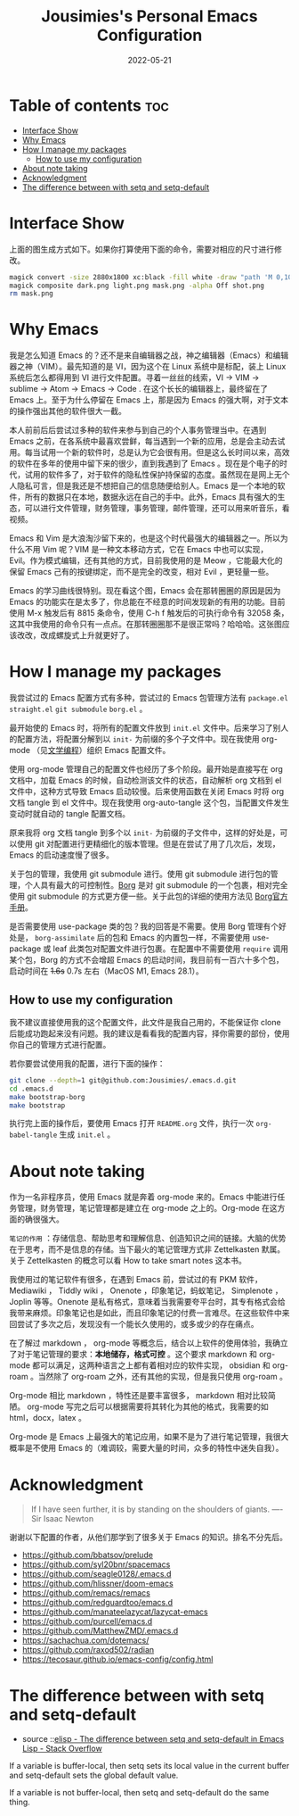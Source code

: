 #+TITLE: Jousimies's Personal Emacs Configuration
#+DATE: 2022-05-21

* Table of contents                                                     :toc:
- [[#interface-show][Interface Show]]
- [[#why-emacs][Why Emacs]]
- [[#how-i-manage-my-packages][How I manage my packages]]
  - [[#how-to-use-my-configuration][How to use my configuration]]
- [[#about-note-taking][About note taking]]
- [[#acknowledgment][Acknowledgment]]
- [[#the-difference-between-with-setq-and-setq-default][The difference between with setq and setq-default]]

* Interface Show
#+ATTR_ORG: :width 800px
#+ATTR_HTML: :width 1000px
[[file:src/interface.png]]
上面的图生成方式如下。如果你打算使用下面的命令，需要对相应的尺寸进行修改。
#+begin_src bash
  magick convert -size 2880x1800 xc:black -fill white -draw "path 'M 0,100 C 1000,200 800,1600 2880,1700 V 1800 H 2880 V 0 H 0'" mask.png
  magick composite dark.png light.png mask.png -alpha Off shot.png
  rm mask.png
#+end_src
* Why Emacs
我是怎么知道 Emacs 的？还不是来自编辑器之战，神之编辑器（Emacs）和编辑器之神（VIM）。最先知道的是 VI，因为这个在 Linux 系统中是标配，装上 Linux 系统后怎么都得用到 VI 进行文件配置。寻着一丝丝的线索，VI -> VIM -> sublime -> Atom -> Emacs -> Code . 在这个长长的编辑器上，最终留在了 Emacs 上。至于为什么停留在 Emacs 上，那是因为 Emacs 的强大啊，对于文本的操作强出其他的软件很大一截。

本人前前后后尝试过多种的软件来参与到自己的个人事务管理当中。在遇到 Emacs 之前，在各系统中最喜欢尝鲜，每当遇到一个新的应用，总是会主动去试用。每当试用一个新的软件时，总是认为它会很有用。但是这么长时间以来，高效的软件在多年的使用中留下来的很少，直到我遇到了 Emacs 。现在是个电子的时代，试用的软件多了，对于软件的隐私性保护持保留的态度。虽然现在是网上无个人隐私可言，但是我还是不想把自己的信息随便给别人。Emacs 是一个本地的软件，所有的数据只在本地，数据永远在自己的手中。此外，Emacs 具有强大的生态，可以进行文件管理，财务管理，事务管理，邮件管理，还可以用来听音乐，看视频。


#+NAME: Awesome emacs
#+CAPTION: What Emacs can do
#+ATTR_ORG: :width 500px
#+ATTR_HTML: :width 500px
[[file:src/emacscando.png]]

Emacs 和 Vim 是大浪淘沙留下来的，也是这个时代最强大的编辑器之一。所以为什么不用 Vim 呢？VIM 是一种文本移动方式，它在 Emacs 中也可以实现， Evil。作为模式编辑，还有其他的方式，目前我使用的是 Meow ，它能最大化的保留 Emacs 己有的按键绑定，而不是完全的改变，相对 Evil ，更轻量一些。

Emacs 的学习曲线很特别。现在看这个图，Emacs 会在那转圈圈的原因是因为Emacs 的功能实在是太多了，你总能在不经意的时间发现新的有用的功能。目前使用 M-x 触发后有 8815 条命令，使用 C-h f 触发后的可执行命令有 32058 条，这其中我使用的命令只有一点点。在那转圈圈那不是很正常吗？哈哈哈。这张图应该改改，改成螺旋式上升就更好了。

#+NAME:fig:Emacs learning curve
#+CAPTION:Emacs learning curve
#+ATTR_ORG: :width 500px
#+ATTR_LATEX: :width 10cm :placement [!htpb]
#+ATTR_HTML: :width 600px
[[file:src/emacslearn.png]]

* How I manage my packages
我尝试过的 Emacs 配置方式有多种，尝试过的 Emacs 包管理方法有 ~package.el~ ~straight.el~ ~git submodule~ ~borg.el~ 。

最开始使的 Emacs 时，将所有的配置文件放到 ~init.el~ 文件中。后来学习了别人的配置方法，将配置分解到以 ~init-~ 为前缀的多个子文件中。现在我使用 org-mode （见[[https://en.wikipedia.org/wiki/Literate_programming][文学编程]]）组织 Emacs 配置文件。

使用 org-mode 管理自己的配置文件也经历了多个阶段。最开始是直接写在 org 文档中，加载 Emacs 的时候，自动检测该文件的状态，自动解析 org 文档到 el 文件中，这种方式导致 Emacs 启动较慢。后来使用函数在关闭 Emacs 时将 org 文档 tangle 到 el 文件中。现在我使用 org-auto-tangle 这个包，当配置文件发生变动时就自动的 tangle 配置文档。

原来我将 org 文档 tangle 到多个以 ~init-~ 为前缀的子文件中，这样的好处是，可以使用 git 对配置进行更精细化的版本管理。但是在尝试了用了几次后，发现，Emacs 的启动速度慢了很多。

关于包的管理，我使用 git submodule 进行。使用 git submodule 进行包的管理，个人具有最大的可控制性。[[https://github.com/emacscollective/borg][Borg]] 是对 git submodule 的一个包裹，相对完全使用 git submodule 的方式更方便一些。关于此包的详细的使用方法见 [[https://emacsmirror.net/manual/borg/][Borg官方手册]]。

是否需要使用 use-package 类的包？我的回答是不需要。使用 Borg 管理有个好处是， ~borg-assimilate~ 后的包和 Emacs 的内置包一样，不需要使用 use-package 或 leaf 此类包对配置文件进行包裹。在配置中不需要使用 ~require~ 调用某个包，Borg 的方式不会增超 Emacs 的启动时间，我目前有一百六十多个包，启动时间在  +1.6s+ 0.7s 左右（MacOS M1, Emacs 28.1）。

** How to use my configuration
我不建议直接使用我的这个配置文件，此文件是我自己用的，不能保证你 clone 后能成功跑起来没有问题。我的建议是看看我的配置内容，择你需要的部份，使用你自己的管理方式进行配置。

若你要尝试使用我的配置，进行下面的操作：
#+begin_src bash
  git clone --depth=1 git@github.com:Jousimies/.emacs.d.git
  cd .emacs.d
  make bootstrap-borg
  make bootstrap
#+end_src

执行完上面的操作后，要使用 Emacs 打开  ~README.org~  文件，执行一次  ~org-babel-tangle~  生成  ~init.el~ 。
* About note taking
作为一名非程序员，使用 Emacs 就是奔着 org-mode 来的。Emacs 中能进行任务管理，财务管理，笔记管理都是建立在 org-mode 之上的。Org-mode 在这方面的确很强大。

=笔记的作用= ：存储信息、帮助思考和理解信息、创造知识之间的链接。大脑的优势在于思考，而不是信息的存储。当下最火的笔记管理方式非 Zettelkasten 默属。关于 Zettelkasten 的概念可以看 How to take smart notes 这本书。

我使用过的笔记软件有很多，在遇到 Emacs 前，尝试过的有 PKM 软件， Mediawiki ， Tiddly wiki ， Onenote ，印象笔记，蚂蚁笔记， Simplenote ， Joplin 等等。Onenote 是私有格式，意味着当我需要夸平台时，其专有格式会给我带来麻烦。印象笔记也是如此，而且印象笔记的付费一言难尽。在这些软件中来回尝试了多次之后，发现没有一个能长久使用的，或多或少的存在痛点。

在了解过 markdown ， org-mode 等概念后，结合以上软件的使用体验，我确立了对于笔记管理的要求：​*本地储存，格式可控* 。这个要求 markdown 和 org-mode 都可以满足，这两种语言之上都有着相对应的软件实现， obsidian 和 org-roam 。当然除了 org-roam 之外，还有其他的实现，但是我只使用 org-roam 。

Org-mode 相比 markdown ，特性还是要丰富很多， markdown 相对比较简陋。 org-mode 写完之后可以根据需要将其转化为其他的格式，我需要的如 html，docx，latex 。

Org-mode 是 Emacs 上最强大的笔记应用，如果不是为了进行笔记管理，我很大概率是不使用 Emacs 的（难调较，需要大量的时间，众多的特性中迷失自我）。
* Acknowledgment
#+begin_quote
If I have seen further, it is by standing on the shoulders of giants. ---- Sir Isaac Newton
#+end_quote
谢谢以下配置的作者，从他们那学到了很多关于 Emacs 的知识。排名不分先后。
+ https://github.com/bbatsov/prelude
+ https://github.com/syl20bnr/spacemacs
+ https://github.com/seagle0128/.emacs.d
+ https://github.com/hlissner/doom-emacs
+ https://github.com/remacs/remacs
+ https://github.com/redguardtoo/emacs.d
+ https://github.com/manateelazycat/lazycat-emacs
+ https://github.com/purcell/emacs.d
+ https://github.com/MatthewZMD/.emacs.d
+ https://sachachua.com/dotemacs/
+ https://github.com/raxod502/radian
+ https://tecosaur.github.io/emacs-config/config.html

* The difference between with setq and setq-default
- source ::[[https://stackoverflow.com/questions/18172728/the-difference-between-setq-and-setq-default-in-emacs-lisp][elisp - The difference between setq and setq-default in Emacs Lisp - Stack Overflow]]

If a variable is buffer-local, then setq sets its local value in the current buffer
and setq-default sets the global default value.

If a variable is not buffer-local, then setq and setq-default do the same thing.
